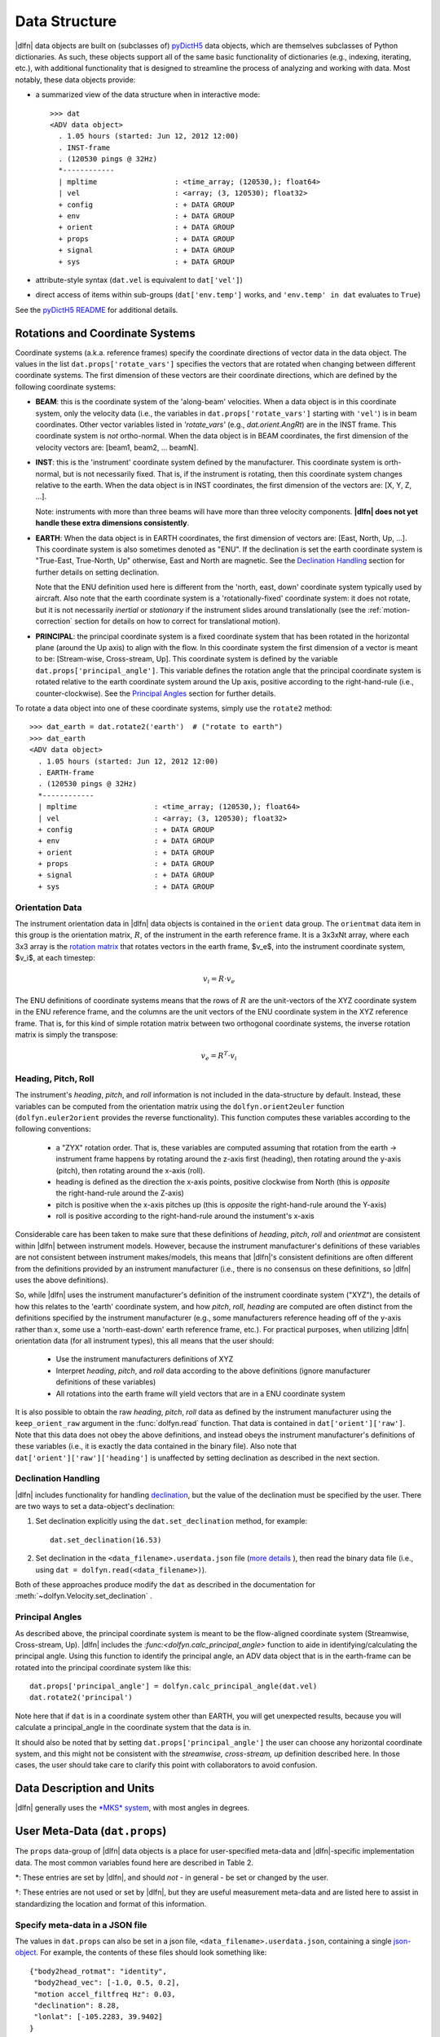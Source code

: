 Data Structure
==============

|dlfn| data objects are built on (subclasses of) `pyDictH5
<http://github.com/lkilcher/pyDictH5>`_ data objects, which are
themselves subclasses of Python dictionaries. As such, these objects
support all of the same basic functionality of dictionaries (e.g.,
indexing, iterating, etc.), with additional functionality that is
designed to streamline the process of analyzing and working with
data. Most notably, these data objects provide:

- a summarized view of the data structure when in interactive mode::

    >>> dat
    <ADV data object>
      . 1.05 hours (started: Jun 12, 2012 12:00)
      . INST-frame
      . (120530 pings @ 32Hz)
      *------------
      | mpltime                  : <time_array; (120530,); float64>
      | vel                      : <array; (3, 120530); float32>
      + config                   : + DATA GROUP
      + env                      : + DATA GROUP
      + orient                   : + DATA GROUP
      + props                    : + DATA GROUP
      + signal                   : + DATA GROUP
      + sys                      : + DATA GROUP

- attribute-style syntax (``dat.vel`` is equivalent to ``dat['vel']``)

- direct access of items within sub-groups (``dat['env.temp']`` works,
  and ``'env.temp' in dat`` evaluates to ``True``)

See the `pyDictH5 README
<https://github.com/lkilcher/pyDictH5/blob/master/README.rst>`_ for
additional details.

.. _rotations:

Rotations and Coordinate Systems
--------------------------------

Coordinate systems (a.k.a. reference frames) specify the coordinate
directions of vector data in the data object. The values in the list
``dat.props['rotate_vars']`` specifies the vectors that are rotated
when changing between different coordinate systems.  The first
dimension of these vectors are their coordinate directions, which are
defined by the following coordinate systems:

- **BEAM**: this is the coordinate system of the 'along-beam'
  velocities. When a data object is in this coordinate system, only
  the velocity data (i.e., the variables in
  ``dat.props['rotate_vars']`` starting with ``'vel'``) is in beam
  coordinates. Other vector variables listed in `'rotate_vars'` (e.g.,
  `dat.orient.AngRt`) are in the INST frame. This coordinate system is
  *not* ortho-normal. When the data object is in BEAM coordinates, the
  first dimension of the velocity vectors are: [beam1, beam2,
  ... beamN].

- **INST**: this is the 'instrument' coordinate system defined by the
  manufacturer. This coordinate system is orth-normal, but is not
  necessarily fixed. That is, if the instrument is rotating, then this
  coordinate system changes relative to the earth. When the data
  object is in INST coordinates, the first dimension of the vectors
  are: [X, Y, Z, ...].

  Note: instruments with more than three beams will have more than
  three velocity components. **|dlfn| does not yet handle these extra
  dimensions consistently**.

- **EARTH**: When the data object is in EARTH coordinates, the first
  dimension of vectors are: [East, North, Up, ...]. This coordinate
  system is also sometimes denoted as "ENU". If the declination is set
  the earth coordinate system is "True-East, True-North, Up"
  otherwise, East and North are magnetic. See the `Declination
  Handling`_ section for further details on setting declination.

  Note that the ENU definition used here is different from the 'north,
  east, down' coordinate system typically used by aircraft.
  Also note that the earth coordinate system is a 'rotationally-fixed'
  coordinate system: it does not rotate, but it is not necessarily
  *inertial* or *stationary* if the instrument slides around
  translationally (see the :ref:`motion-correction` section for
  details on how to correct for translational motion).

- **PRINCIPAL**: the principal coordinate system is a fixed coordinate
  system that has been rotated in the horizontal plane (around the Up
  axis) to align with the flow. In this coordinate system the first
  dimension of a vector is meant to be: [Stream-wise, Cross-stream,
  Up]. This coordinate system is defined by the variable
  ``dat.props['principal_angle']``. This variable defines the
  rotation angle that the principal coordinate system is rotated
  relative to the earth coordinate system around the Up axis, positive
  according to the right-hand-rule (i.e., counter-clockwise). See the
  `Principal Angles`_ section for further details.

To rotate a data object into one of these coordinate systems, simply
use the ``rotate2`` method::

  >>> dat_earth = dat.rotate2('earth')  # ("rotate to earth") 
  >>> dat_earth
  <ADV data object>
    . 1.05 hours (started: Jun 12, 2012 12:00)
    . EARTH-frame
    . (120530 pings @ 32Hz)
    *------------
    | mpltime                  : <time_array; (120530,); float64>
    | vel                      : <array; (3, 120530); float32>
    + config                   : + DATA GROUP
    + env                      : + DATA GROUP
    + orient                   : + DATA GROUP
    + props                    : + DATA GROUP
    + signal                   : + DATA GROUP
    + sys                      : + DATA GROUP

Orientation Data
................
  
The instrument orientation data in |dlfn| data objects is contained in
the ``orient`` data group. The ``orientmat`` data item in this group
is the orientation matrix, :math:`R`, of the instrument in the earth
reference frame. It is a 3x3xNt array, where each 3x3 array is the `rotation matrix
<http://en.wikipedia.org/wiki/Rotation_matrix>`_ that rotates vectors
in the earth frame, $v_e$, into the instrument coordinate system,
$v_i$, at each timestep:

.. math:: v_i = R \cdot v_e

The ENU definitions of coordinate systems means that the rows of
:math:`R` are the unit-vectors of the XYZ coordinate system in the ENU
reference frame, and the columns are the unit vectors of the ENU
coordinate system in the XYZ reference frame. That is, for this kind
of simple rotation matrix between two orthogonal coordinate systems,
the inverse rotation matrix is simply the transpose:

.. math:: v_e = R^T \cdot v_i

Heading, Pitch, Roll
....................

The instrument's *heading*, *pitch*, and *roll* information is not
included in the data-structure by default. Instead, these variables
can be computed from the orientation matrix using the
``dolfyn.orient2euler`` function (``dolfyn.euler2orient`` provides the
reverse functionality). This function computes these variables
according to the following conventions:

  - a "ZYX" rotation order. That is, these variables are computed
    assuming that rotation from the earth -> instrument frame happens
    by rotating around the z-axis first (heading), then rotating
    around the y-axis (pitch), then rotating around the x-axis (roll).

  - heading is defined as the direction the x-axis points, positive
    clockwise from North (this is *opposite* the right-hand-rule
    around the Z-axis)

  - pitch is positive when the x-axis pitches up (this is *opposite* the
    right-hand-rule around the Y-axis)

  - roll is positive according to the right-hand-rule around the
    instument's x-axis

Considerable care has been taken to make sure
that these definitions of *heading*, *pitch*, *roll* and *orientmat*
are consistent within |dlfn| between instrument models.
However, because the instrument manufacturer's definitions of these
variables are not consistent between instrument makes/models, this
means that |dlfn|\ 's consistent definitions are often different from
the definitions provided by an instrument manufacturer (i.e., there is
no consensus on these definitions, so |dlfn| uses the above
definitions).

So, while |dlfn| uses the instrument manufacturer's definition of the
instrument coordinate system ("XYZ"), the details of how this relates
to the 'earth' coordinate system, and how *pitch*, *roll*, *heading*
are computed are often distinct from the definitions specified by
the instrument manufacturer (e.g., some manufacturers reference
heading off of the y-axis rather than x, some use a 'north-east-down'
earth reference frame, etc.). For practical purposes, when utilizing
|dlfn| orientation data (for all instrument types), this all means
that the user should:

  - Use the instrument manufacturers definitions of XYZ

  - Interpret *heading*, *pitch*, and *roll* data according to the above
    definitions (ignore manufacturer definitions of these variables)

  - All rotations into the earth frame will yield vectors that are in
    a ENU coordinate system

It is also possible to obtain the raw *heading*, *pitch*, *roll* data
as defined by the instrument manufacturer using the
``keep_orient_raw`` argument in the :func:`dolfyn.read` function. That
data is contained in ``dat['orient']['raw']``. Note that this data
does not obey the above definitions, and instead obeys the instrument
manufacturer's definitions of these variables (i.e., it is exactly the
data contained in the binary file). Also note that
``dat['orient']['raw']['heading']`` is unaffected by setting declination
as described in the next section.
    
Declination Handling
....................

|dlfn| includes functionality for handling `declination
<https://www.ngdc.noaa.gov/geomag/declination.shtml>`_, but the value
of the declination must be specified by the user. There are two ways
to set a data-object's declination:

1. Set declination explicitly using the ``dat.set_declination``
   method, for example::

     dat.set_declination(16.53)

2. Set declination in the ``<data_filename>.userdata.json`` file
   (`more details <json-userdata>`_ ), then read the binary data
   file (i.e., using ``dat = dolfyn.read(<data_filename>)``).

Both of these approaches produce modify the ``dat`` as described in
the documentation for :meth:`~dolfyn.Velocity.set_declination` .
   
Principal Angles
................

As described above, the principal coordinate system is meant to be the
flow-aligned coordinate system (Streamwise, Cross-stream, Up). |dlfn|
includes the `:func:<dolfyn.calc_principal_angle>` function to aide in
identifying/calculating the principal angle. Using this function to
identify the principal angle, an ADV data object that is in the
earth-frame can be rotated into the principal coordinate system like
this::

  dat.props['principal_angle'] = dolfyn.calc_principal_angle(dat.vel)
  dat.rotate2('principal')

Note here that if ``dat`` is in a coordinate system other than EARTH,
you will get unexpected results, because you will calculate a
principal_angle in the coordinate system that the data is in.

It should also be noted that by setting
``dat.props['principal_angle']`` the user can choose any horizontal
coordinate system, and this might not be consistent with the
*streamwise, cross-stream, up* definition described here. In those
cases, the user should take care to clarify this point with
collaborators to avoid confusion.

.. _units:

Data Description and Units
--------------------------

|dlfn| generally uses the `*MKS* system
<https://en.wikipedia.org/wiki/MKS_system_of_units>`_, with most
angles in degrees.

.. csv-table:: Table 1: The units of common variables found in |dlfn| data objects.
               :header-rows: 1
               :widths: 15, 20, 15, 50
               :file: ./units.csv

User Meta-Data (``dat.props``)
------------------------------

The ``props`` data-group of |dlfn| data objects is a place for
user-specified meta-data and |dlfn|-specific implementation data. The
most common variables found here are described in Table 2.

.. |dagger| unicode:: 0x02020 .. the dagger-symbol

.. csv-table:: Table 2: The entries in ``dat.props`` that are used in |dlfn|.
               :header-rows: 1
               :widths: 15, 105
               :file: ./props_info.csv

\*: These entries are set by |dlfn|, and should *not* - in general -
be set or changed by the user.

|dagger|: These entries are not used or set by |dlfn|, but they are
useful measurement meta-data and are listed here to assist in
standardizing the location and format of this information.

.. _json-userdata

Specify meta-data in a JSON file
................................

The values in ``dat.props`` can also be set in a json file,
``<data_filename>.userdata.json``, containing a single `json-object
<https://json.org/>`_. For example, the contents of these files should
look something like::

    {"body2head_rotmat": "identity",
     "body2head_vec": [-1.0, 0.5, 0.2],
     "motion accel_filtfreq Hz": 0.03,
     "declination": 8.28,
     "lonlat": [-105.2283, 39.9402]
    }

Prior to reading a binary data file ``my_data.VEC``, you can
create a ``my_data.userdata.json`` file. Then when you do
``dolfyn.read('my_data.VEC')``, |dlfn| will read the contents of
``my_data.userdata.json`` and include that information in the
``dat.props`` attribute of the returned data object. This
feature is provided so that meta-data can live alongside your
binary data files.


Data Shortcuts (properties)
---------------------------
In addition to the data items listed above, |dlfn| data objects also
contain shortcuts to tools and other variables that can be obtained
from simple operations of its data items. These attributes aren't
listed in the view of the data shown above. Instead, to see the
variables that are available as shortcuts for a particular data
object, take a look at the ``dat.shortcuts`` property (new in |dlfn|
0.10.1).

.. csv-table:: Table 3: Notes on common shorcuts found in |dlfn| data objects.
               :header-rows: 1
               :widths: 15, 20, 85
               :file: ./shortcuts.csv

**Important Note:** The items listed in Table 3 are not stored in the data
object but are provided as attributes (shortcuts) to |dlfn| data objects.
